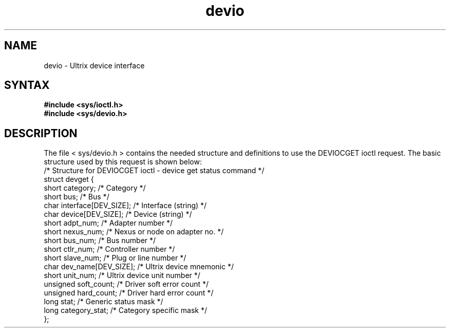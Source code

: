 .TH devio 4
.SH NAME
devio \- Ultrix device interface
.SH SYNTAX
\fB#include <sys/ioctl.h>\fR
.br
\fB#include <sys/devio.h>\fR
.SH DESCRIPTION
The file
< sys/devio.h >
contains the needed structure and definitions to use the
.RI DEVIOCGET
ioctl request. The basic structure used by this request is shown below:
.EX 0
/* Structure for DEVIOCGET ioctl - device get status command */
struct devget  {
       short   category;             /* Category                     */
       short   bus;                  /* Bus                          */
       char    interface[DEV_SIZE];  /* Interface (string)           */
       char    device[DEV_SIZE];     /* Device (string)              */
       short   adpt_num;             /* Adapter number               */
       short   nexus_num;            /* Nexus or node on adapter no. */
       short   bus_num;              /* Bus number                   */
       short   ctlr_num;             /* Controller number            */
       short   slave_num;            /* Plug or line number          */
       char    dev_name[DEV_SIZE];   /* Ultrix device mnemonic       */
       short   unit_num;             /* Ultrix device unit number    */
       unsigned soft_count;          /* Driver soft error count      */
       unsigned hard_count;          /* Driver hard error count      */
       long    stat;                 /* Generic status mask          */
       long    category_stat;        /* Category specific mask       */
};

